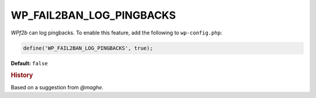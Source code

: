 .. _WP_FAIL2BAN_LOG_PINGBACKS:

.. role:: php(code)
  :language: php

WP_FAIL2BAN_LOG_PINGBACKS
-------------------------

.. versionadded:: 2.2.0

*WPf2b* can log pingbacks. To enable this feature, add the following to ``wp-config.php``:

.. code-block:: php

	define('WP_FAIL2BAN_LOG_PINGBACKS', true);

**Default:** ``false``

.. seealso::
	* :ref:`WP_FAIL2BAN_PINGBACK_LOG`

.. rubric:: History

Based on a suggestion from *@maghe*.
